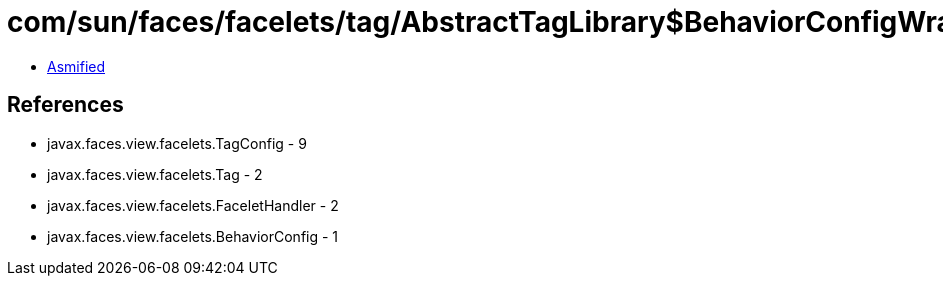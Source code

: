 = com/sun/faces/facelets/tag/AbstractTagLibrary$BehaviorConfigWrapper.class

 - link:AbstractTagLibrary$BehaviorConfigWrapper-asmified.java[Asmified]

== References

 - javax.faces.view.facelets.TagConfig - 9
 - javax.faces.view.facelets.Tag - 2
 - javax.faces.view.facelets.FaceletHandler - 2
 - javax.faces.view.facelets.BehaviorConfig - 1
